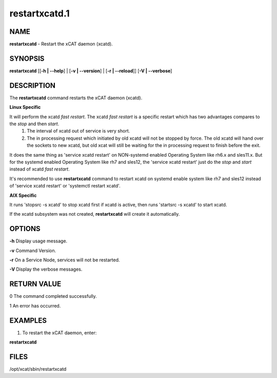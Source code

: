 
##############
restartxcatd.1
##############

.. highlight:: perl


****
NAME
****


\ **restartxcatd**\  - Restart the xCAT daemon (xcatd).


********
SYNOPSIS
********


\ **restartxcatd**\  [[\ **-h | -**\ **-help**\ ] | [\ **-v | -**\ **-version**\ ] | [\ **-r | -**\ **-reload**\ ]] [\ **-V | -**\ **-verbose**\ ]


***********
DESCRIPTION
***********


The \ **restartxcatd**\  command restarts the xCAT daemon (xcatd).

\ **Linux Specific**\ 


It will perform the xcatd \ *fast restart*\ . The xcatd \ *fast restart*\  is a specific restart which has two advantages compares to the \ *stop*\  and then \ *start*\ .
    1. The interval of xcatd out of service is very short.
    2. The in processing request which initiated by old xcatd will not be stopped by force. The old xcatd will hand over the sockets to new xcatd, but old xcat will still be waiting for the in processing request to finish before the exit.

It does the same thing as 'service xcatd restart' on NON-systemd enabled Operating System like rh6.x and sles11.x. But for the systemd enabled Operating System like rh7 and sles12, the 'service xcatd restart' just do the \ *stop*\  and \ *start*\  instead of xcatd \ *fast restart*\ .

It's recommended to use \ **restartxcatd**\  command to restart xcatd on systemd enable system like rh7 and sles12 instead of 'service xcatd restart' or 'systemctl restart xcatd'.

\ **AIX Specific**\ 


It runs 'stopsrc -s xcatd' to stop xcatd first if xcatd is active, then runs 'startsrc -s xcatd' to start xcatd.

If the xcatd subsystem was not created, \ **restartxcatd**\  will create it automatically.


*******
OPTIONS
*******


\ **-h**\           Display usage message.

\ **-v**\           Command Version.

\ **-r**\           On a Service Node, services will not be restarted.

\ **-V**\           Display the verbose messages.


************
RETURN VALUE
************


0 The command completed successfully.

1 An error has occurred.


********
EXAMPLES
********


1. To restart the xCAT daemon, enter:

\ **restartxcatd**\ 


*****
FILES
*****


/opt/xcat/sbin/restartxcatd

